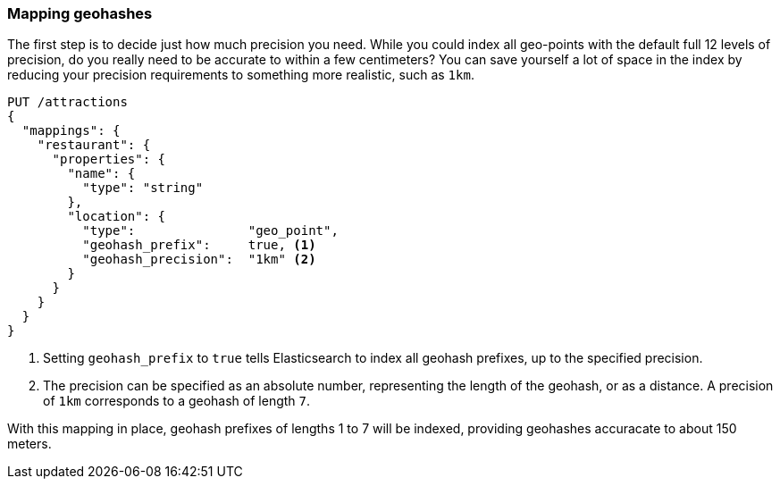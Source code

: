 [[geohash-mapping]]
=== Mapping geohashes

The first step is to decide just how much precision you need.  While you could
index all geo-points with the default full 12 levels of precision, do you
really need to be accurate to within a few centimeters? You can save yourself
a lot of space in the index by reducing your precision requirements to
something more realistic, such as `1km`.

[source,json]
----------------------------
PUT /attractions
{
  "mappings": {
    "restaurant": {
      "properties": {
        "name": {
          "type": "string"
        },
        "location": {
          "type":               "geo_point",
          "geohash_prefix":     true, <1>
          "geohash_precision":  "1km" <2>
        }
      }
    }
  }
}
----------------------------
<1> Setting `geohash_prefix` to `true` tells Elasticsearch to index
    all geohash prefixes, up to the specified precision.
<2> The precision can be specified as an absolute number, representing the
    length of the geohash, or as a distance. A precision of `1km` corresponds
    to a geohash of length `7`.

With this mapping in place, geohash prefixes of lengths 1 to 7 will be indexed,
providing geohashes accuracate to about 150 meters.

